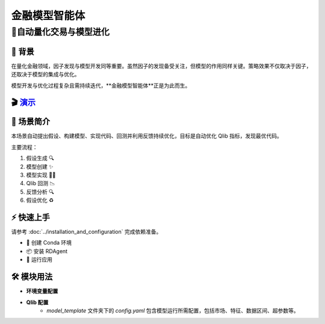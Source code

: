 .. _model_agent_fin:

=======================
金融模型智能体
=======================

**🤖自动量化交易与模型进化**
------------------------------------------------------------------------------------------

📖 背景
~~~~~~~~~~~~~~
在量化金融领域，因子发现与模型开发同等重要。虽然因子的发现备受关注，但模型的作用同样关键。策略效果不仅取决于因子，还取决于模型的集成与优化。

模型开发与优化过程复杂且需持续迭代，**金融模型智能体**正是为此而生。

🎬 `演示 <https://rdagent.azurewebsites.net/model_loop>`_
~~~~~~~~~~~~~~~~~~~~~~~~~~~~~~~~~~~~~~~~~~~~~~~~~~~~~~~~~

.. raw:: html

    <div style="display: flex; justify-content: center; align-items: center;">
      <video width="600" controls>
        <source src="https://rdagent.azurewebsites.net/media/d85e8cab1da1cd3501d69ce837452f53a971a24911eae7bfa9237137.mp4" type="video/mp4">
        Your browser does not support the video tag.
      </video>
    </div>

🌟 场景简介
~~~~~~~~~~~~~~~~
本场景自动提出假设、构建模型、实现代码、回测并利用反馈持续优化，目标是自动优化 Qlib 指标，发现最优代码。

主要流程：

1. 假设生成 🔍
2. 模型创建 ✨
3. 模型实现 👨‍💻
4. Qlib 回测 📉
5. 反馈分析 🔍
6. 假设优化 ♻️

⚡ 快速上手
~~~~~~~~~~~~~~~~~

请参考 :doc:`../installation_and_configuration` 完成依赖准备。

- 🐍 创建 Conda 环境
- 📦 安装 RDAgent
- 🚀 运行应用

🛠️ 模块用法
~~~~~~~~~~~~~~~~~~~~~

- **环境变量配置**

.. autopydantic_settings:: rdagent.app.qlib_rd_loop.conf.ModelBasePropSetting
    :settings-show-field-summary: False
    :exclude-members: Config

- **Qlib 配置**
    - `model_template` 文件夹下的 `config.yaml` 包含模型运行所需配置，包括市场、特征、数据区间、超参数等。

